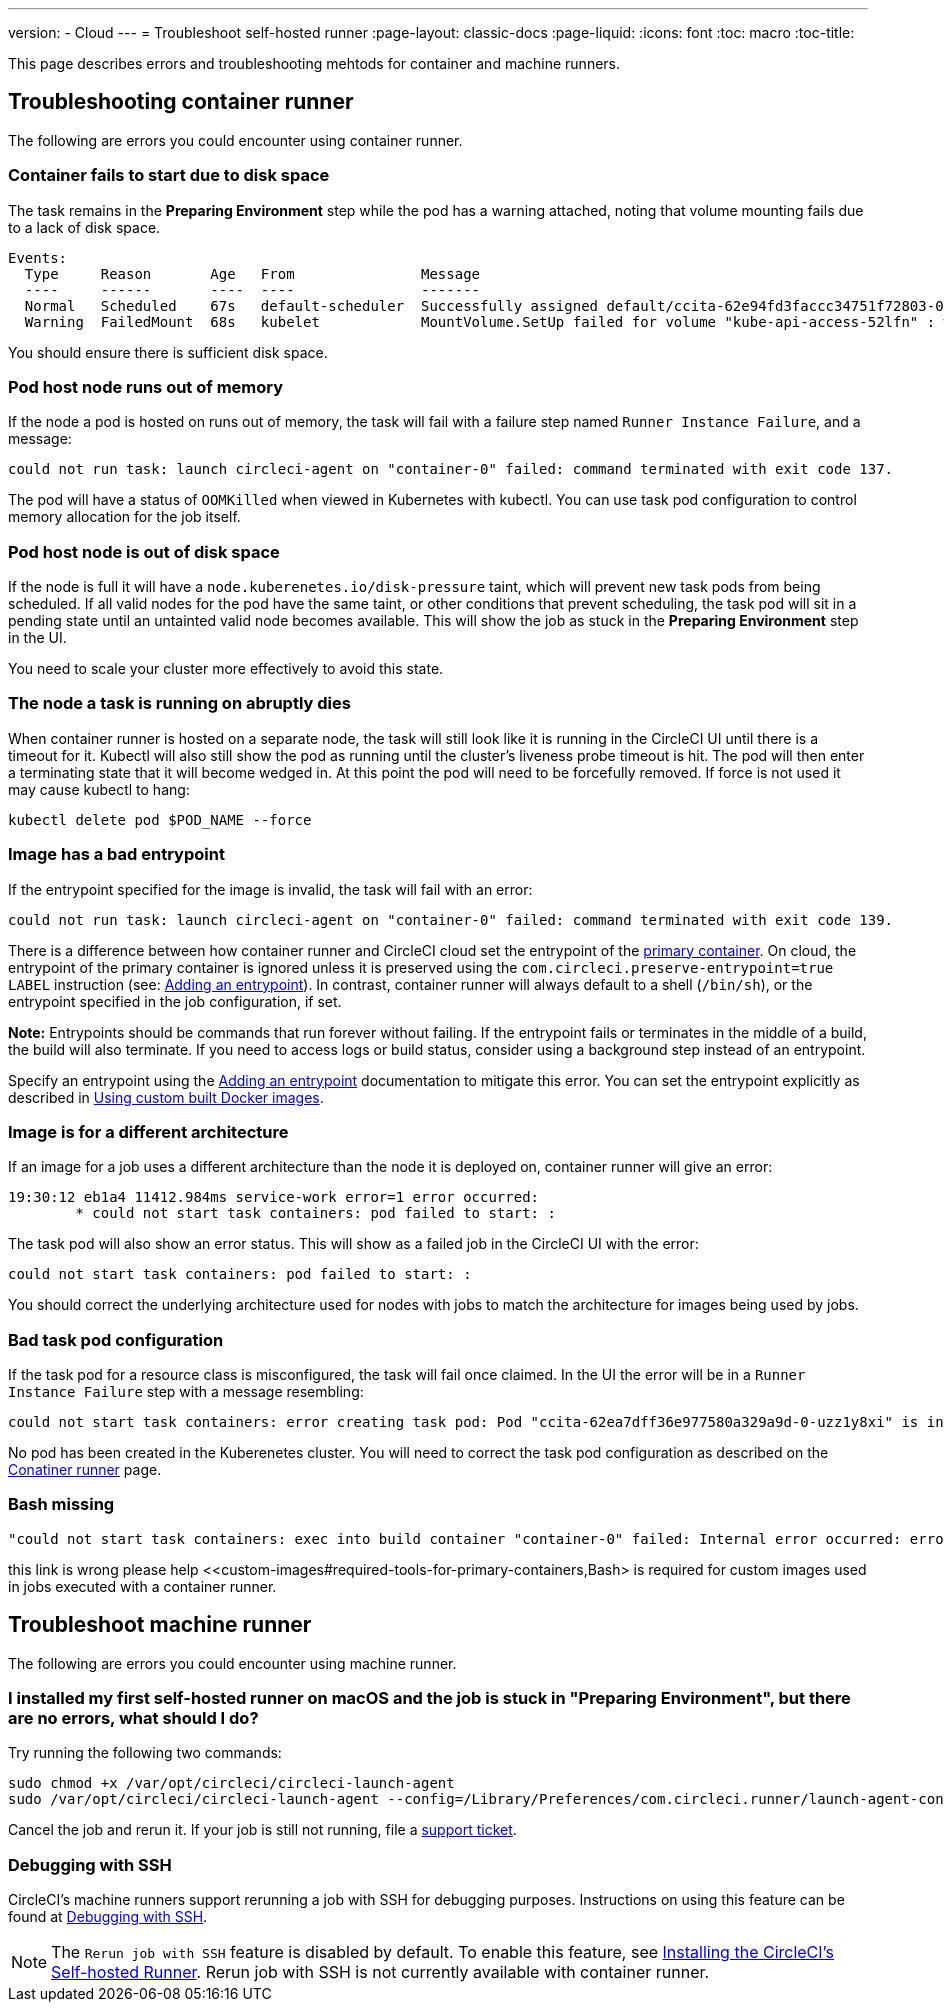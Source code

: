 ---
version:
- Cloud
---
= Troubleshoot self-hosted runner
:page-layout: classic-docs
:page-liquid:
:icons: font
:toc: macro
:toc-title:

This page describes errors and troubleshooting mehtods for container and machine runners.

[#troubleshooting-container-runner]
== Troubleshooting container runner

The following are errors you could encounter using container runner.

[#container-fails-to-start-due-to-disk-space]
=== Container fails to start due to disk space

The task remains in the **Preparing Environment** step while the pod has a warning attached, noting that volume mounting fails due to a lack of disk space.
```bash
Events:
  Type     Reason       Age   From               Message
  ----     ------       ----  ----               -------
  Normal   Scheduled    67s   default-scheduler  Successfully assigned default/ccita-62e94fd3faccc34751f72803-0-7hrpk8xv to node3
  Warning  FailedMount  68s   kubelet            MountVolume.SetUp failed for volume "kube-api-access-52lfn" : write /var/snap/microk8s/common/var/lib/kubelet/pods/4cd5057f-df97-41c4-b5ef-b632ce74bf45/volumes/kubernetes.io~projected/kube-api-access-52lfn/..2022_08_02_16_24_55.1533247998/ca.crt: no space left on device
```
You should ensure there is sufficient disk space.

[#pod-host-node-runs-out-of-memory]
=== Pod host node runs out of memory

If the node a pod is hosted on runs out of memory, the task will fail with a failure step named `Runner Instance Failure`, and a message:
```bash
could not run task: launch circleci-agent on "container-0" failed: command terminated with exit code 137.
```
The pod will have a status of `OOMKilled` when viewed in Kubernetes with kubectl. You can use task pod configuration to control memory allocation for the job itself.

[#pod-host-node-is-out-of-disk-space]
=== Pod host node is out of disk space

If the node is full it will have a `node.kuberenetes.io/disk-pressure` taint, which will prevent new task pods from being scheduled. If all valid nodes for the pod have the same taint, or other conditions that prevent scheduling, the task pod will sit in a pending state until an untainted valid node becomes available. This will show the job as stuck in the **Preparing Environment** step in the UI.

You need to scale your cluster more effectively to avoid this state.

[#the-node-a-task-is-running-on-abruptly-dies]
=== The node a task is running on abruptly dies

When container runner is hosted on a separate node, the task will still look like it is running in the CircleCI UI until there is a timeout for it. Kubectl will also still show the pod as running until the cluster’s liveness probe timeout is hit. The pod will then enter a terminating state that it will become wedged in. At this point the pod will need to be forcefully removed. If force is not used it may cause kubectl to hang:
```bash
kubectl delete pod $POD_NAME --force
```
[#image-has-a-bad-entrypoint]
=== Image has a bad entrypoint

If the entrypoint specified for the image is invalid, the task will fail with an error: 
```bash
could not run task: launch circleci-agent on "container-0" failed: command terminated with exit code 139.
```

There is a difference between how container runner and CircleCI cloud set the entrypoint of the <<glossary#primary-container,primary container>>. On cloud, the entrypoint of the primary container is ignored unless it is preserved using the `com.circleci.preserve-entrypoint=true LABEL` instruction (see: <<custom-images#adding-an-entrypoint,Adding an entrypoint>>). In contrast, container runner will always default to a shell (`/bin/sh`), or the entrypoint specified in the job configuration, if set.

**Note:** Entrypoints should be commands that run forever without failing. If the entrypoint fails or terminates in the middle of a build, the build will also terminate. If you need to access logs or build status, consider using a background step instead of an entrypoint.

Specify an entrypoint using the <<custom-images#adding-an-entrypoint,Adding an entrypoint>> documentation to mitigate this error.
You can set the entrypoint explicitly as described in <<custom-images#adding-an-entrypoint,Using custom built Docker images>>.

[#image-is-for-a-different-architecture]
=== Image is for a different architecture

If an image for a job uses a different architecture than the node it is deployed on, container runner will give an error:
```bash
19:30:12 eb1a4 11412.984ms service-work error=1 error occurred:
        * could not start task containers: pod failed to start: :
```
The task pod will also show an error status. This will show as a failed job in the CircleCI UI with the error:
```bash
could not start task containers: pod failed to start: : 
```
You should correct the underlying architecture used for nodes with jobs to match the architecture for images being used by jobs.

[#bad-task-pod-configuration]
=== Bad task pod configuration

If the task pod for a resource class is misconfigured, the task will fail once claimed. In the UI the error will be in a `Runner Instance Failure` step with a message resembling:
```bash
could not start task containers: error creating task pod: Pod "ccita-62ea7dff36e977580a329a9d-0-uzz1y8xi" is invalid: [spec.containers[0].resources.limits[eppemeral-storage]: Invalid value: "eppemeral-storage": must be a standard resource type or fully qualified, spec.containers[0].resources.limits[eppemeral-storage]: Invalid value: "eppemeral-storage": must be a standard resource for containers, spec.containers[0].resources.requests[eppemeral-storage]: Invalid value: "eppemeral-storage": must be a standard resource type or fully qualified, spec.containers[0].resources.requests[eppemeral-storage]: Invalid value: "eppemeral-storage": must be a standard resource for containers]
```
No pod has been created in the Kuberenetes cluster. You will need to correct the task pod configuration as described on the <<container-runner#resource-class-configuration-custom-pod,Conatiner runner>> page.

[#bash-missing]
=== Bash missing

```bash
"could not start task containers: exec into build container "container-0" failed: Internal error occurred: error executing command in container: failed to exec in container: failed to start exec "bb04485b9ef2386dee5e44a92bfe512ed786675611b6a518c3d94c1176f9a8aa": OCI runtime exec failed: exec failed: container_linux.go:380: starting container process caused: exec: "/bin/bash": stat /bin/bash: no such file or directory: unknown"
```

this link is wrong please help <<custom-images#required-tools-for-primary-containers,Bash> is required for custom images used in jobs executed with a container runner.


[#troubleshoot-machine-runner]
== Troubleshoot machine runner

The following are errors you could encounter using machine runner.

[#i-installed-my-first-self-hosted-runner-on-macOS-and-the-job-is-stuck-in-preparing-environment-but-there-are-no-errors-what-should-i-do]
=== I installed my first self-hosted runner on macOS and the job is stuck in "Preparing Environment", but there are no errors, what should I do?

Try running the following two commands:

```bash
sudo chmod +x /var/opt/circleci/circleci-launch-agent
sudo /var/opt/circleci/circleci-launch-agent --config=/Library/Preferences/com.circleci.runner/launch-agent-config.yaml
```
Cancel the job and rerun it. If your job is still not running, file a https://support.circleci.com/hc/en-us[support ticket].

[#debugging-with-ssh]
=== Debugging with SSH

CircleCI's machine runners support rerunning a job with SSH for debugging purposes. Instructions on using this feature can be found at <<ssh-access-jobs#,Debugging with SSH>>.

NOTE: The `Rerun job with SSH` feature is disabled by default. To enable this feature, see xref:runner-config-reference.adoc#runner-ssh-advertise_addr[Installing the CircleCI's Self-hosted Runner]. Rerun job with SSH is not currently available with container runner.
